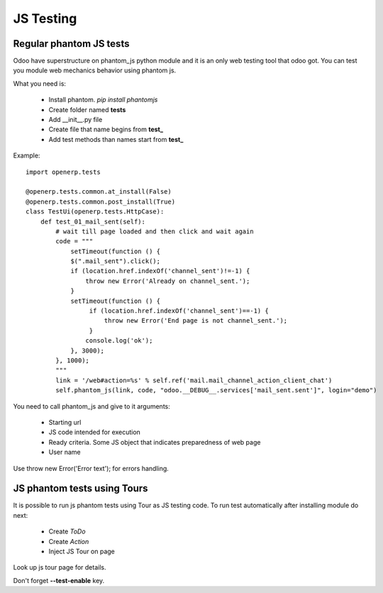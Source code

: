 JS Testing
==========

Regular phantom JS tests
------------------------

Odoo have superstructure on phantom_js python module and it is an only web testing tool that odoo got.
You can test you module web mechanics behavior using phantom js.

What you need is:

    * Install phantom. *pip install phantomjs*
    * Create folder named **tests**
    * Add __init__.py file
    * Create file that name begins from **test_**
    * Add test methods than names start from **test_**

Example::

    import openerp.tests

    @openerp.tests.common.at_install(False)
    @openerp.tests.common.post_install(True)
    class TestUi(openerp.tests.HttpCase):
        def test_01_mail_sent(self):
            # wait till page loaded and then click and wait again
            code = """
                setTimeout(function () {
                $(".mail_sent").click();
                if (location.href.indexOf('channel_sent')!=-1) {
                    throw new Error('Already on channel_sent.');
                }
                setTimeout(function () {
                     if (location.href.indexOf('channel_sent')==-1) {
                         throw new Error('End page is not channel_sent.');
                     }
                    console.log('ok');
                }, 3000);
            }, 1000);
            """
            link = '/web#action=%s' % self.ref('mail.mail_channel_action_client_chat')
            self.phantom_js(link, code, "odoo.__DEBUG__.services['mail_sent.sent']", login="demo")

You need to call phantom_js and give to it arguments:

    * Starting url
    * JS code intended for execution
    * Ready criteria. Some JS object that indicates preparedness of web page
    * User name

Use throw new Error('Error text'); for errors handling.

JS phantom tests using Tours
----------------------------

It is possible to run js phantom tests using Tour as JS testing code. To run test automatically after installing module do next:

    * Create *ToDo*
    * Create *Action*
    * Inject JS Tour on page

Look up js tour page for details.

Don't forget **--test-enable** key.